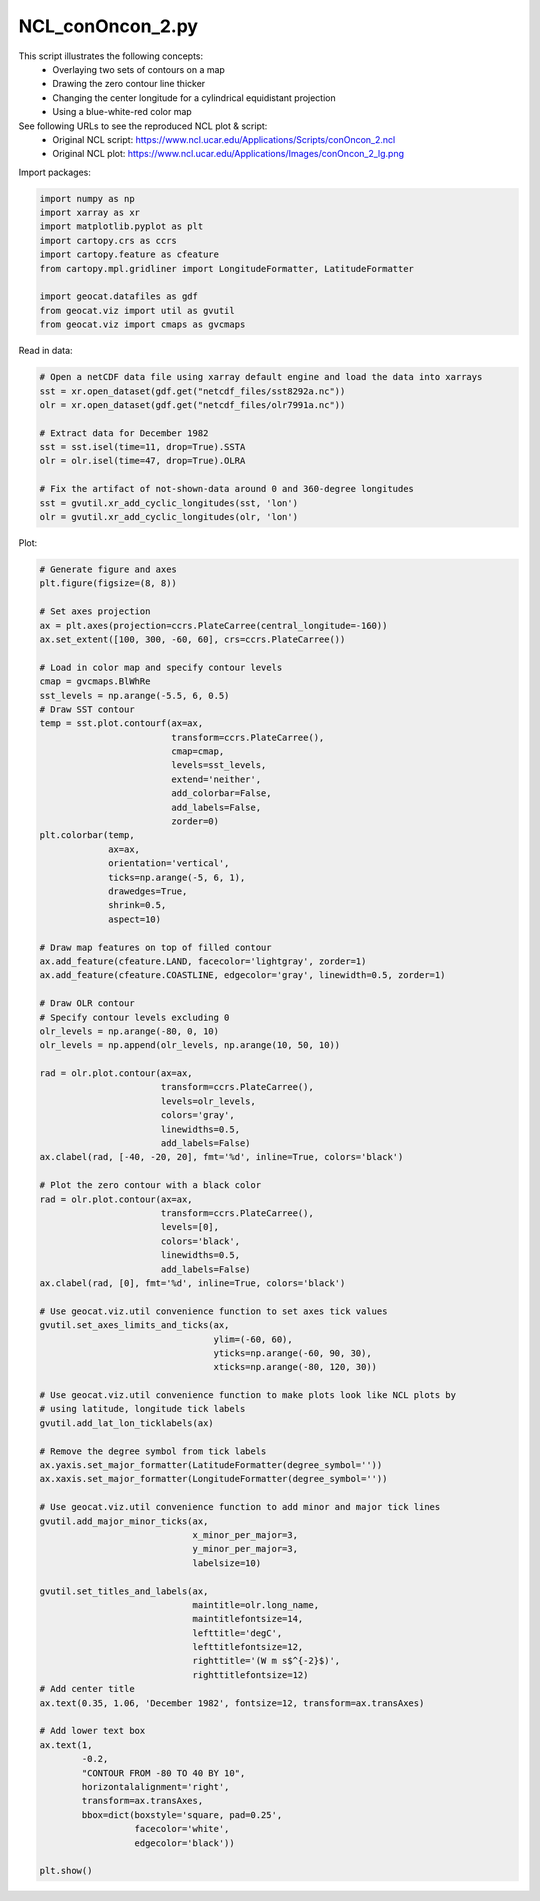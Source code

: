
.. DO NOT EDIT.
.. THIS FILE WAS AUTOMATICALLY GENERATED BY SPHINX-GALLERY.
.. TO MAKE CHANGES, EDIT THE SOURCE PYTHON FILE:
.. "gallery/Contours/NCL_conOncon_2.py"
.. LINE NUMBERS ARE GIVEN BELOW.

.. only:: html

    .. note::
        :class: sphx-glr-download-link-note

        Click :ref:`here <sphx_glr_download_gallery_Contours_NCL_conOncon_2.py>`
        to download the full example code

.. rst-class:: sphx-glr-example-title

.. _sphx_glr_gallery_Contours_NCL_conOncon_2.py:


NCL_conOncon_2.py
=================
This script illustrates the following concepts:
   - Overlaying two sets of contours on a map
   - Drawing the zero contour line thicker
   - Changing the center longitude for a cylindrical equidistant projection
   - Using a blue-white-red color map

See following URLs to see the reproduced NCL plot & script:
    - Original NCL script: https://www.ncl.ucar.edu/Applications/Scripts/conOncon_2.ncl
    - Original NCL plot: https://www.ncl.ucar.edu/Applications/Images/conOncon_2_lg.png

.. GENERATED FROM PYTHON SOURCE LINES 15-16

Import packages:

.. GENERATED FROM PYTHON SOURCE LINES 16-27

.. code-block:: default

    import numpy as np
    import xarray as xr
    import matplotlib.pyplot as plt
    import cartopy.crs as ccrs
    import cartopy.feature as cfeature
    from cartopy.mpl.gridliner import LongitudeFormatter, LatitudeFormatter

    import geocat.datafiles as gdf
    from geocat.viz import util as gvutil
    from geocat.viz import cmaps as gvcmaps








.. GENERATED FROM PYTHON SOURCE LINES 28-29

Read in data:

.. GENERATED FROM PYTHON SOURCE LINES 29-42

.. code-block:: default


    # Open a netCDF data file using xarray default engine and load the data into xarrays
    sst = xr.open_dataset(gdf.get("netcdf_files/sst8292a.nc"))
    olr = xr.open_dataset(gdf.get("netcdf_files/olr7991a.nc"))

    # Extract data for December 1982
    sst = sst.isel(time=11, drop=True).SSTA
    olr = olr.isel(time=47, drop=True).OLRA

    # Fix the artifact of not-shown-data around 0 and 360-degree longitudes
    sst = gvutil.xr_add_cyclic_longitudes(sst, 'lon')
    olr = gvutil.xr_add_cyclic_longitudes(olr, 'lon')








.. GENERATED FROM PYTHON SOURCE LINES 43-44

Plot:

.. GENERATED FROM PYTHON SOURCE LINES 44-139

.. code-block:: default


    # Generate figure and axes
    plt.figure(figsize=(8, 8))

    # Set axes projection
    ax = plt.axes(projection=ccrs.PlateCarree(central_longitude=-160))
    ax.set_extent([100, 300, -60, 60], crs=ccrs.PlateCarree())

    # Load in color map and specify contour levels
    cmap = gvcmaps.BlWhRe
    sst_levels = np.arange(-5.5, 6, 0.5)
    # Draw SST contour
    temp = sst.plot.contourf(ax=ax,
                             transform=ccrs.PlateCarree(),
                             cmap=cmap,
                             levels=sst_levels,
                             extend='neither',
                             add_colorbar=False,
                             add_labels=False,
                             zorder=0)
    plt.colorbar(temp,
                 ax=ax,
                 orientation='vertical',
                 ticks=np.arange(-5, 6, 1),
                 drawedges=True,
                 shrink=0.5,
                 aspect=10)

    # Draw map features on top of filled contour
    ax.add_feature(cfeature.LAND, facecolor='lightgray', zorder=1)
    ax.add_feature(cfeature.COASTLINE, edgecolor='gray', linewidth=0.5, zorder=1)

    # Draw OLR contour
    # Specify contour levels excluding 0
    olr_levels = np.arange(-80, 0, 10)
    olr_levels = np.append(olr_levels, np.arange(10, 50, 10))

    rad = olr.plot.contour(ax=ax,
                           transform=ccrs.PlateCarree(),
                           levels=olr_levels,
                           colors='gray',
                           linewidths=0.5,
                           add_labels=False)
    ax.clabel(rad, [-40, -20, 20], fmt='%d', inline=True, colors='black')

    # Plot the zero contour with a black color
    rad = olr.plot.contour(ax=ax,
                           transform=ccrs.PlateCarree(),
                           levels=[0],
                           colors='black',
                           linewidths=0.5,
                           add_labels=False)
    ax.clabel(rad, [0], fmt='%d', inline=True, colors='black')

    # Use geocat.viz.util convenience function to set axes tick values
    gvutil.set_axes_limits_and_ticks(ax,
                                     ylim=(-60, 60),
                                     yticks=np.arange(-60, 90, 30),
                                     xticks=np.arange(-80, 120, 30))

    # Use geocat.viz.util convenience function to make plots look like NCL plots by
    # using latitude, longitude tick labels
    gvutil.add_lat_lon_ticklabels(ax)

    # Remove the degree symbol from tick labels
    ax.yaxis.set_major_formatter(LatitudeFormatter(degree_symbol=''))
    ax.xaxis.set_major_formatter(LongitudeFormatter(degree_symbol=''))

    # Use geocat.viz.util convenience function to add minor and major tick lines
    gvutil.add_major_minor_ticks(ax,
                                 x_minor_per_major=3,
                                 y_minor_per_major=3,
                                 labelsize=10)

    gvutil.set_titles_and_labels(ax,
                                 maintitle=olr.long_name,
                                 maintitlefontsize=14,
                                 lefttitle='degC',
                                 lefttitlefontsize=12,
                                 righttitle='(W m s$^{-2}$)',
                                 righttitlefontsize=12)
    # Add center title
    ax.text(0.35, 1.06, 'December 1982', fontsize=12, transform=ax.transAxes)

    # Add lower text box
    ax.text(1,
            -0.2,
            "CONTOUR FROM -80 TO 40 BY 10",
            horizontalalignment='right',
            transform=ax.transAxes,
            bbox=dict(boxstyle='square, pad=0.25',
                      facecolor='white',
                      edgecolor='black'))

    plt.show()



.. image:: /gallery/Contours/images/sphx_glr_NCL_conOncon_2_001.png
    :alt: degC, Outgoing Longwave Radiation Anomalies, (W m s$^{-2}$)
    :class: sphx-glr-single-img






.. rst-class:: sphx-glr-timing

   **Total running time of the script:** ( 0 minutes  1.118 seconds)


.. _sphx_glr_download_gallery_Contours_NCL_conOncon_2.py:


.. only :: html

 .. container:: sphx-glr-footer
    :class: sphx-glr-footer-example



  .. container:: sphx-glr-download sphx-glr-download-python

     :download:`Download Python source code: NCL_conOncon_2.py <NCL_conOncon_2.py>`



  .. container:: sphx-glr-download sphx-glr-download-jupyter

     :download:`Download Jupyter notebook: NCL_conOncon_2.ipynb <NCL_conOncon_2.ipynb>`


.. only:: html

 .. rst-class:: sphx-glr-signature

    `Gallery generated by Sphinx-Gallery <https://sphinx-gallery.github.io>`_

